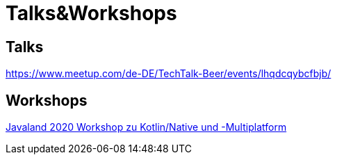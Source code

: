 :filename: main/jbake/content/workshops/javaland2020.adoc
:jbake-type: page
:jbake-title: Dukecon Mobile
:jbake-status: published


= Talks&Workshops

== Talks

https://www.meetup.com/de-DE/TechTalk-Beer/events/lhqdcqybcfbjb/

== Workshops

link:workshops/javaland2020.html[Javaland 2020 Workshop zu Kotlin/Native und -Multiplatform]
